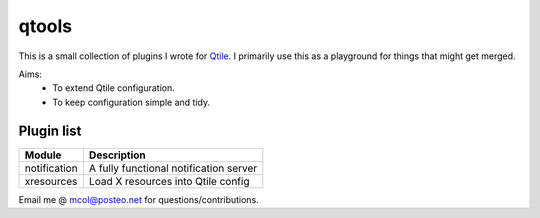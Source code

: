 qtools
======


This is a small collection of plugins I wrote for Qtile_. I primarily use this
as a playground for things that might get merged.

Aims:
    - To extend Qtile configuration.
    - To keep configuration simple and tidy.


Plugin list
-----------

==============  ===============================================================
Module          Description
==============  ===============================================================
notification    A fully functional notification server

xresources      Load X resources into Qtile config
==============  ===============================================================


Email me @ mcol@posteo.net for questions/contributions.

.. _Qtile: https://github.com/qtile/qtile
